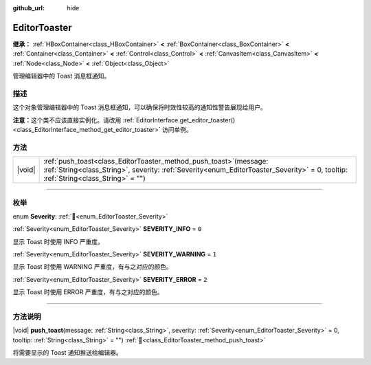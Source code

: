 :github_url: hide

.. DO NOT EDIT THIS FILE!!!
.. Generated automatically from Godot engine sources.
.. Generator: https://github.com/godotengine/godot/tree/4.4/doc/tools/make_rst.py.
.. XML source: https://github.com/godotengine/godot/tree/4.4/doc/classes/EditorToaster.xml.

.. _class_EditorToaster:

EditorToaster
=============

**继承：** :ref:`HBoxContainer<class_HBoxContainer>` **<** :ref:`BoxContainer<class_BoxContainer>` **<** :ref:`Container<class_Container>` **<** :ref:`Control<class_Control>` **<** :ref:`CanvasItem<class_CanvasItem>` **<** :ref:`Node<class_Node>` **<** :ref:`Object<class_Object>`

管理编辑器中的 Toast 消息框通知。

.. rst-class:: classref-introduction-group

描述
----

这个对象管理编辑器中的 Toast 消息框通知，可以确保将时效性较高的通知性警告展现给用户。

\ **注意：**\ 这个类不应该直接实例化。请改用 :ref:`EditorInterface.get_editor_toaster()<class_EditorInterface_method_get_editor_toaster>` 访问单例。

.. rst-class:: classref-reftable-group

方法
----

.. table::
   :widths: auto

   +--------+----------------------------------------------------------------------------------------------------------------------------------------------------------------------------------------------------------------+
   | |void| | :ref:`push_toast<class_EditorToaster_method_push_toast>`\ (\ message\: :ref:`String<class_String>`, severity\: :ref:`Severity<enum_EditorToaster_Severity>` = 0, tooltip\: :ref:`String<class_String>` = ""\ ) |
   +--------+----------------------------------------------------------------------------------------------------------------------------------------------------------------------------------------------------------------+

.. rst-class:: classref-section-separator

----

.. rst-class:: classref-descriptions-group

枚举
----

.. _enum_EditorToaster_Severity:

.. rst-class:: classref-enumeration

enum **Severity**: :ref:`🔗<enum_EditorToaster_Severity>`

.. _class_EditorToaster_constant_SEVERITY_INFO:

.. rst-class:: classref-enumeration-constant

:ref:`Severity<enum_EditorToaster_Severity>` **SEVERITY_INFO** = ``0``

显示 Toast 时使用 INFO 严重度。

.. _class_EditorToaster_constant_SEVERITY_WARNING:

.. rst-class:: classref-enumeration-constant

:ref:`Severity<enum_EditorToaster_Severity>` **SEVERITY_WARNING** = ``1``

显示 Toast 时使用 WARNING 严重度，有与之对应的颜色。

.. _class_EditorToaster_constant_SEVERITY_ERROR:

.. rst-class:: classref-enumeration-constant

:ref:`Severity<enum_EditorToaster_Severity>` **SEVERITY_ERROR** = ``2``

显示 Toast 时使用 ERROR 严重度，有与之对应的颜色。

.. rst-class:: classref-section-separator

----

.. rst-class:: classref-descriptions-group

方法说明
--------

.. _class_EditorToaster_method_push_toast:

.. rst-class:: classref-method

|void| **push_toast**\ (\ message\: :ref:`String<class_String>`, severity\: :ref:`Severity<enum_EditorToaster_Severity>` = 0, tooltip\: :ref:`String<class_String>` = ""\ ) :ref:`🔗<class_EditorToaster_method_push_toast>`

将需要显示的 Toast 通知推送给编辑器。

.. |virtual| replace:: :abbr:`virtual (本方法通常需要用户覆盖才能生效。)`
.. |const| replace:: :abbr:`const (本方法无副作用，不会修改该实例的任何成员变量。)`
.. |vararg| replace:: :abbr:`vararg (本方法除了能接受在此处描述的参数外，还能够继续接受任意数量的参数。)`
.. |constructor| replace:: :abbr:`constructor (本方法用于构造某个类型。)`
.. |static| replace:: :abbr:`static (调用本方法无需实例，可直接使用类名进行调用。)`
.. |operator| replace:: :abbr:`operator (本方法描述的是使用本类型作为左操作数的有效运算符。)`
.. |bitfield| replace:: :abbr:`BitField (这个值是由下列位标志构成位掩码的整数。)`
.. |void| replace:: :abbr:`void (无返回值。)`
